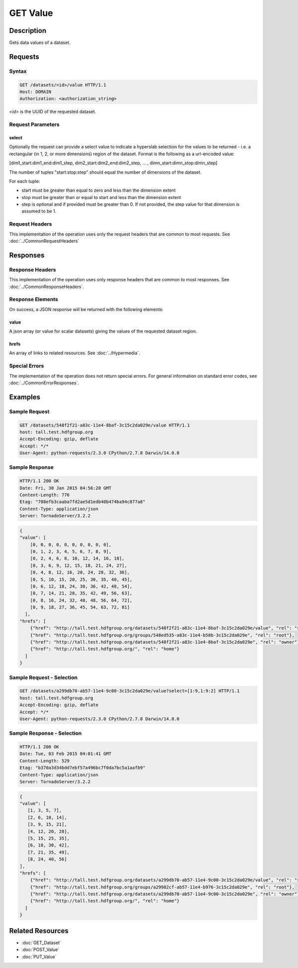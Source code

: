 **********************************************
GET Value
**********************************************

Description
===========
Gets data values of a dataset.

Requests
========

Syntax
------
.. code-block:: http

    GET /datasets/<id>/value HTTP/1.1
    Host: DOMAIN
    Authorization: <authorization_string>
    
*<id>* is the UUID of the requested dataset.
    
Request Parameters
------------------

select
^^^^^^
Optionally the request can provide a select value to indicate a hyperslab selection for
the values to be returned - i.e. a rectangular (in 1, 2, or more dimensions) region of 
the dataset.   Format is the following as a url-encoded value:

[dim1_start:dim1_end:dim1_step, dim2_start:dim2_end:dim2_step, ... , dimn_start:dimn_stop:dimn_step]

The number of tuples "start:stop:step" should equal the number of dimensions of the dataset. 

For each tuple:

* start must be greater than equal to zero and less than the dimension extent
* stop must be greater than or equal to start and less than the dimension extent
* step is optional and if provided must be greater than 0.  If not provided, the step value for that dimension is assumed to be 1.

Request Headers
---------------
This implementation of the operation uses only the request headers that are common
to most requests.  See :doc:`../CommonRequestHeaders`

Responses
=========

Response Headers
----------------

This implementation of the operation uses only response headers that are common to 
most responses.  See :doc:`../CommonResponseHeaders`.

Response Elements
-----------------

On success, a JSON response will be returned with the following elements:

value
^^^^^
A json array (or value for scalar datasets) giving the values of the requested 
dataset region.

hrefs
^^^^^
An array of links to related resources.  See :doc:`../Hypermedia`.

Special Errors
--------------

The implementation of the operation does not return special errors.  For general 
information on standard error codes, see :doc:`../CommonErrorResponses`.

Examples
========

Sample Request
--------------

.. code-block:: http

    GET /datasets/548f2f21-a83c-11e4-8baf-3c15c2da029e/value HTTP/1.1
    host: tall.test.hdfgroup.org
    Accept-Encoding: gzip, deflate
    Accept: */*
    User-Agent: python-requests/2.3.0 CPython/2.7.8 Darwin/14.0.0
    
Sample Response
---------------

.. code-block:: http

    HTTP/1.1 200 OK
    Date: Fri, 30 Jan 2015 04:56:20 GMT
    Content-Length: 776
    Etag: "788efb3caaba7fd2ae5d1edb40b474ba94c877a8"
    Content-Type: application/json
    Server: TornadoServer/3.2.2
    
    
.. code-block:: json

    {
    "value": [
        [0, 0, 0, 0, 0, 0, 0, 0, 0, 0], 
        [0, 1, 2, 3, 4, 5, 6, 7, 8, 9], 
        [0, 2, 4, 6, 8, 10, 12, 14, 16, 18], 
        [0, 3, 6, 9, 12, 15, 18, 21, 24, 27], 
        [0, 4, 8, 12, 16, 20, 24, 28, 32, 36], 
        [0, 5, 10, 15, 20, 25, 30, 35, 40, 45], 
        [0, 6, 12, 18, 24, 30, 36, 42, 48, 54], 
        [0, 7, 14, 21, 28, 35, 42, 49, 56, 63], 
        [0, 8, 16, 24, 32, 40, 48, 56, 64, 72], 
        [0, 9, 18, 27, 36, 45, 54, 63, 72, 81]
      ],
    "hrefs": [
        {"href": "http://tall.test.hdfgroup.org/datasets/548f2f21-a83c-11e4-8baf-3c15c2da029e/value", "rel": "self"}, 
        {"href": "http://tall.test.hdfgroup.org/groups/548ed535-a83c-11e4-b58b-3c15c2da029e", "rel": "root"}, 
        {"href": "http://tall.test.hdfgroup.org/datasets/548f2f21-a83c-11e4-8baf-3c15c2da029e", "rel": "owner"}, 
        {"href": "http://tall.test.hdfgroup.org/", "rel": "home"}
      ] 
    }
    
Sample Request - Selection
--------------------------

.. code-block:: http

    GET /datasets/a299db70-ab57-11e4-9c00-3c15c2da029e/value?select=[1:9,1:9:2] HTTP/1.1
    host: tall.test.hdfgroup.org
    Accept-Encoding: gzip, deflate
    Accept: */*
    User-Agent: python-requests/2.3.0 CPython/2.7.8 Darwin/14.0.0
    
Sample Response - Selection
---------------------------

.. code-block:: http

    HTTP/1.1 200 OK
    Date: Tue, 03 Feb 2015 04:01:41 GMT
    Content-Length: 529
    Etag: "b370a3d34bdd7ebf57a496bc7f0da7bc5a1aafb9"
    Content-Type: application/json
    Server: TornadoServer/3.2.2    
    
.. code-block:: json
   
    {
    "value": [
       [1, 3, 5, 7], 
       [2, 6, 10, 14], 
       [3, 9, 15, 21], 
       [4, 12, 20, 28], 
       [5, 15, 25, 35], 
       [6, 18, 30, 42], 
       [7, 21, 35, 49], 
       [8, 24, 40, 56]
    ],  
    "hrefs": [
        {"href": "http://tall.test.hdfgroup.org/datasets/a299db70-ab57-11e4-9c00-3c15c2da029e/value", "rel": "self"}, 
        {"href": "http://tall.test.hdfgroup.org/groups/a29982cf-ab57-11e4-b976-3c15c2da029e", "rel": "root"}, 
        {"href": "http://tall.test.hdfgroup.org/datasets/a299db70-ab57-11e4-9c00-3c15c2da029e", "rel": "owner"}, 
        {"href": "http://tall.test.hdfgroup.org/", "rel": "home"}
      ]
    }
       
Related Resources
=================

* :doc:`GET_Dataset`
* :doc:`POST_Value`
* :doc:`PUT_Value`
 

 